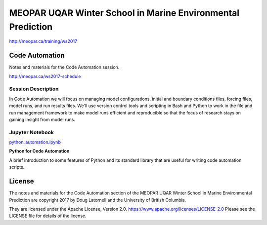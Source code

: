 ************************************************************
MEOPAR UQAR Winter School in Marine Environmental Prediction
************************************************************

http://meopar.ca/training/ws2017


Code Automation
===============

Notes and materials for the Code Automation session.

http://meopar.ca/ws2017-schedule


Session Description
-------------------

In Code Automation we will focus on managing model configurations,
initial and boundary conditions files,
forcing files,
model runs,
and run results files.
We'll use version control tools and scripting in Bash and Python to work in the file and run management framework to make model runs efficient and reproducible so that the focus of research stays on gaining insight from model runs.


Jupyter Notebook
----------------

`python_automation.ipynb`_

**Python for Code Automation**

A brief introduction to some features of Python and its standard library that are useful for writing code automation scripts.

.. _python_automation.ipynb: https://nbviewer.jupyter.org/urls/bitbucket.org/douglatornell/uqar-winter-school/raw/tip/python_automation.ipynb



License
=======

The notes and materials for the Code Automation section of the MEOPAR UQAR Winter School in Marine Environmental Prediction are copyright 2017 by Doug Latornell and the University of British Columbia.

They are licensed under the Apache License, Version 2.0.
https://www.apache.org/licenses/LICENSE-2.0
Please see the LICENSE file for details of the license.
